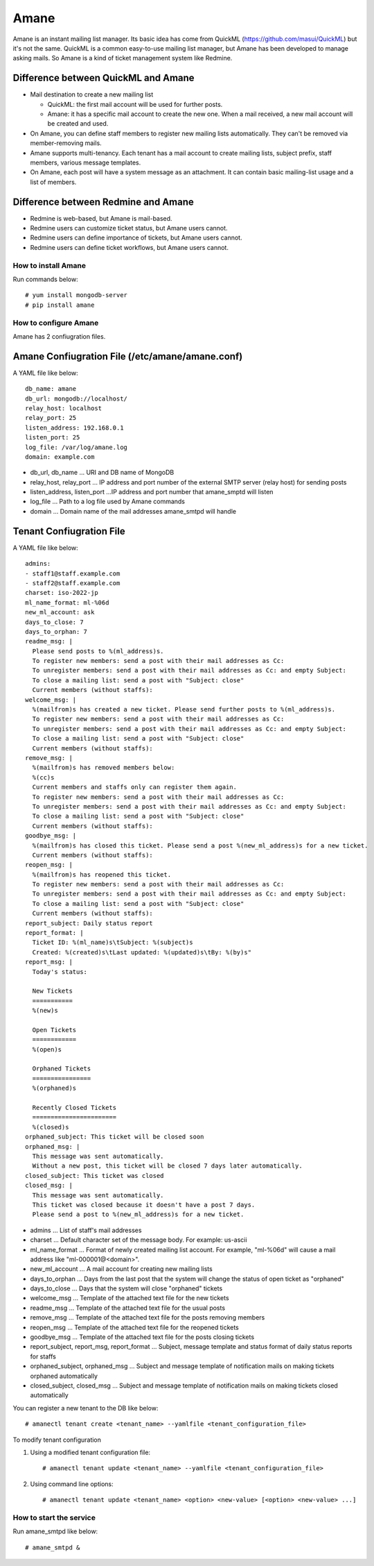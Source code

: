 =====
Amane
=====

Amane is an instant mailing list manager. Its basic idea has come from
QuickML (https://github.com/masui/QuickML) but it's not the same.
QuickML is a common easy-to-use mailing list manager, but Amane has
been developed to manage asking mails. So Amane is a kind of ticket
management system like Redmine.

Difference between QuickML and Amane
------------------------------------

* Mail destination to create a new mailing list

  * QuickML: the first mail account will be used for further posts.
  * Amane: it has a specific mail account to create the new one.
    When a mail received, a new mail account will be created and used.

* On Amane, you can define staff members to register new mailing
  lists automatically.  They can't be removed via member-removing
  mails.
* Amane supports multi-tenancy. Each tenant has a mail account to
  create mailing lists, subject prefix, staff members, various message
  templates.
* On Amane, each post will have a system message as an attachment. It
  can contain basic mailing-list usage and a list of members.

Difference between Redmine and Amane
------------------------------------

* Redmine is web-based, but Amane is mail-based.
* Redmine users can customize ticket status, but Amane users cannot.
* Redmine users can define importance of tickets, but Amane users
  cannot.
* Redmine users can define ticket workflows, but Amane users cannot.


How to install Amane
====================

Run commands below::

    # yum install mongodb-server
    # pip install amane

How to configure Amane
======================

Amane has 2 confiugration files.

Amane Confiugration File (/etc/amane/amane.conf)
------------------------------------------------

A YAML file like below::

    db_name: amane
    db_url: mongodb://localhost/
    relay_host: localhost
    relay_port: 25
    listen_address: 192.168.0.1
    listen_port: 25
    log_file: /var/log/amane.log
    domain: example.com

* db_url, db_name ... URI and DB name of MongoDB
* relay_host, relay_port ... IP address and port number of the
  external SMTP server (relay host) for sending posts
* listen_address, listen_port ...IP address and port number that
  amane_smptd will listen
* log_file ... Path to a log file used by Amane commands
* domain ... Domain name of the mail addresses amane_smtpd will
  handle

Tenant Confiugration File
-------------------------

A YAML file like below::

    admins:
    - staff1@staff.example.com
    - staff2@staff.example.com
    charset: iso-2022-jp
    ml_name_format: ml-%06d
    new_ml_account: ask
    days_to_close: 7
    days_to_orphan: 7
    readme_msg: |
      Please send posts to %(ml_address)s.
      To register new members: send a post with their mail addresses as Cc:
      To unregister members: send a post with their mail addresses as Cc: and empty Subject:
      To close a mailing list: send a post with "Subject: close"
      Current members (without staffs):
    welcome_msg: |
      %(mailfrom)s has created a new ticket. Please send further posts to %(ml_address)s.
      To register new members: send a post with their mail addresses as Cc:
      To unregister members: send a post with their mail addresses as Cc: and empty Subject:
      To close a mailing list: send a post with "Subject: close"
      Current members (without staffs):
    remove_msg: |
      %(mailfrom)s has removed members below:
      %(cc)s
      Current members and staffs only can register them again.
      To register new members: send a post with their mail addresses as Cc:
      To unregister members: send a post with their mail addresses as Cc: and empty Subject:
      To close a mailing list: send a post with "Subject: close"
      Current members (without staffs):
    goodbye_msg: |
      %(mailfrom)s has closed this ticket. Please send a post %(new_ml_address)s for a new ticket.
      Current members (without staffs):
    reopen_msg: |
      %(mailfrom)s has reopened this ticket.
      To register new members: send a post with their mail addresses as Cc:
      To unregister members: send a post with their mail addresses as Cc: and empty Subject:
      To close a mailing list: send a post with "Subject: close"
      Current members (without staffs):
    report_subject: Daily status report
    report_format: |
      Ticket ID: %(ml_name)s\tSubject: %(subject)s
      Created: %(created)s\tLast updated: %(updated)s\tBy: %(by)s"
    report_msg: |
      Today's status:

      New Tickets    
      ===========
      %(new)s

      Open Tickets    
      ============
      %(open)s

      Orphaned Tickets    
      ================
      %(orphaned)s
    
      Recently Closed Tickets
      =======================
      %(closed)s
    orphaned_subject: This ticket will be closed soon
    orphaned_msg: |
      This message was sent automatically.
      Without a new post, this ticket will be closed 7 days later automatically.
    closed_subject: This ticket was closed
    closed_msg: |
      This message was sent automatically.
      This ticket was closed because it doesn't have a post 7 days.
      Please send a post to %(new_ml_address)s for a new ticket.


* admins ... List of staff's mail addresses
* charset ... Default character set of the message body. For example:
  us-ascii
* ml_name_format ... Format of newly created mailing list account. For
  example, "ml-%06d" will cause a mail address like
  "ml-000001@<domain>".
* new_ml_account ... A mail account for creating new mailing lists
* days_to_orphan ... Days from the last post that the system will
  change the status of open ticket as "orphaned"
* days_to_close ... Days that the system will close "orphaned" tickets
* welcome_msg ... Template of the attached text file for the new
  tickets
* readme_msg ... Template of the attached text file for the usual
  posts
* remove_msg ... Template of the attached text file for the posts
  removing members
* reopen_msg ... Template of the attached text file for the reopened
  tickets
* goodbye_msg ... Template of the attached text file for the posts
  closing tickets
* report_subject, report_msg, report_format ... Subject, message
  template and status format of daily status reports for staffs
* orphaned_subject, orphaned_msg ... Subject and message template of
  notification mails on making tickets orphaned automatically
* closed_subject, closed_msg ... Subject and message template of
  notification mails on making tickets closed automatically

You can register a new tenant to the DB like below::

    # amanectl tenant create <tenant_name> --yamlfile <tenant_configuration_file>

To modify tenant configuration

(1) Using a modified tenant configuration file::

    # amanectl tenant update <tenant_name> --yamlfile <tenant_configuration_file>

(2) Using command line options::

    # amanectl tenant update <tenant_name> <option> <new-value> [<option> <new-value> ...]


How to start the service
========================

Run amane_smtpd like below::

    # amane_smtpd &
